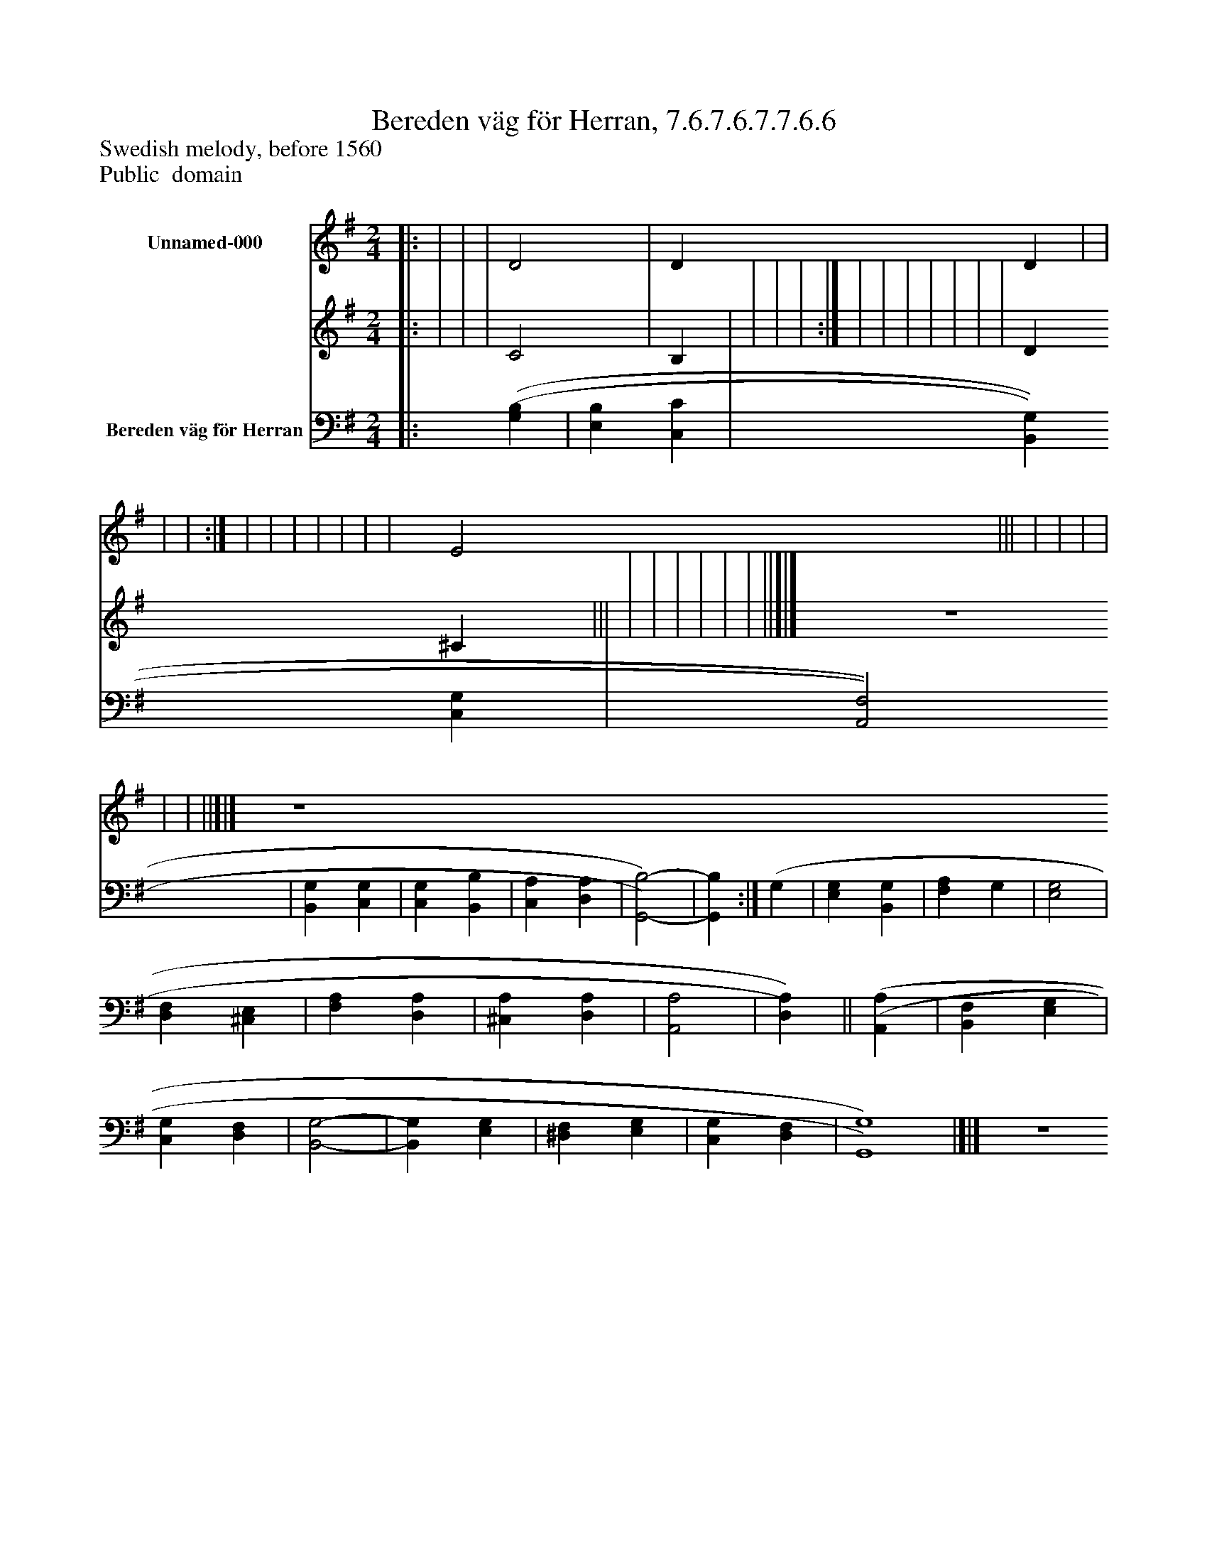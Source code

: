 %%abc-creator mxml2abc 1.4
%%abc-version 2.0
%%continueall true
%%titletrim true
%%titleformat A-1 T C1, Z-1, S-1
X: 0
T: Bereden väg för Herran, 7.6.7.6.7.7.6.6
Z: Swedish melody, before 1560
Z: Public  domain
L: 1/4
M: 2/4
V: P1_1 name="Unnamed-000"
V: P1_2
%%MIDI program 1 -1
V: P2 name="Bereden väg för Herran"
%%MIDI program 2 -1
K: G
% Extracting voice 1 from part P1
[V: P1_1] [|: | | | D2 | D D | | | | :|] | | | | | | | E2 ||| | | | | | | ||]|] Z 
% Extracting voice 2 from part P1
[V: P1_2] [|: | | | C2 | B, | | | | :|] | | | | | | | D ^C ||| | | | | | | ||]|] Z 
[V: P2] [|: [(G,(B,] | [E,B,] [C,C] | [B,,G,] [C,G,] | [A,,2F,2] | [B,,G,] [C,G,] | [C,G,] [B,,B,] | [C,A,] [D,A,] | [G,,2)-B,2)-] | [G,,B,] :|] (G, | [E,G,] [B,,G,] | [F,A,] G, | [E,2G,2] | [D,F,] [^C,E,] | [F,A,] [D,A,] | [^C,A,] [D,A,] | [A,,2A,2] | [D,)A,)]|| [(A,,(A,] | [B,,F,] [E,G,] | [C,G,] [D,F,] | [B,,2-G,2-] | [B,,G,] [E,G,] | [^D,F,] [E,G,] | [C,G,] [D,F,] | [G,,4)G,4)]|]|] Z 


